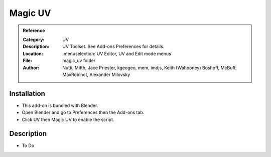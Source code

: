 
**********
 Magic UV
**********

.. admonition:: Reference
   :class: refbox

   :Category:  UV
   :Description: UV Toolset. See Add-ons Preferences for details.
   :Location: :menuselection:`UV Editor, UV and Edit mode menus`
   :File: magic_uv folder
   :Author: Nutti, Mifth, Jace Priester, kgeogeo, mem, imdjs, Keith (Wahooney) Boshoff, McBuff, MaxRobinot, Alexander Milovsky


Installation
============

- This add-on is bundled with Blender.
- Open Blender and go to Preferences then the Add-ons tab.
- Click UV then Magic UV to enable the script.


Description
===========

- To Do
